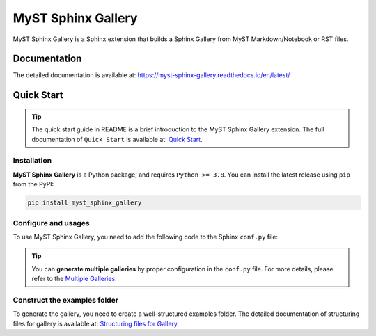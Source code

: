 ===================
MyST Sphinx Gallery
===================

MyST Sphinx Gallery is a Sphinx extension that builds a Sphinx Gallery from MyST Markdown/Notebook or RST files.

.. image:: docs/source/_static/gallery_example.png
    :align: center

Documentation
=============

The detailed documentation is available at: `<https://myst-sphinx-gallery.readthedocs.io/en/latest/>`_

Quick Start
===========

.. tip::
    The quick start guide in README is a brief introduction to the MyST Sphinx Gallery extension.
    The full documentation of ``Quick Start`` is available at: `Quick Start <https://myst-sphinx-gallery.readthedocs.io/en/latest/user_guide/quick_start.html>`_.

Installation
------------

**MyST Sphinx Gallery** is a Python package, and requires ``Python >= 3.8``. You can install the latest release using ``pip`` from the PyPI:

.. code-block:: bash

    pip install myst_sphinx_gallery



Configure and usages
--------------------

To use MyST Sphinx Gallery, you need to add the following code to the Sphinx ``conf.py`` file:

.. code-block:: python
    :caption: conf.py

    from pathlib import Path

    from myst_sphinx_gallery import GalleryConfig, generate_gallery

    myst_sphinx_gallery_config = GalleryConfig(
        examples_dirs="../../examples",
        gallery_dirs="auto_examples",
        root_dir=Path(__file__).parent,
        notebook_thumbnail_strategy="code",
    )
    generate_gallery(myst_sphinx_gallery_config)

.. tip::

    You can **generate multiple galleries** by proper configuration in the ``conf.py`` file. For more details, please refer to the `Multiple Galleries <https://myst-sphinx-gallery.readthedocs.io/en/latest/user_guide/multi_galleries.html>`_.


Construct the examples folder
-----------------------------

To generate the gallery, you need to create a well-structured examples folder. The detailed documentation of structuring files for gallery is available at: `Structuring files for Gallery <https://myst-sphinx-gallery.readthedocs.io/en/latest/user_guide/example_structure.html>`_.
